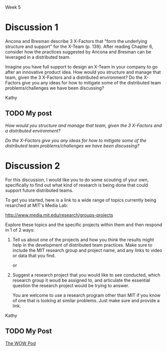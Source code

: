 Week 5

#+OPTIONS: num:nil toc:nil author:nil timestamp:nil creator:nil

* Discussion 1
  Ancona and Bresman describe 3 X-Factors that "form the underlying structure and support" for the
  X-Team (p.  139).  After reading Chapter 6, consider how the practices suggested by Ancona and
  Bresman can be leveraged in a distributed team.

  Imagine you have full support to design an X-Team in your company to go after an innovative
  product idea.  How would you structure and manage that team, given the 3 X-Factors and a
  distributed environment?  Do the X-Factors give you any ideas for how to mitigate some of the
  distributed team problems/challenges we have been discussing?

  Kathy

** TODO My post
   /How would you structure and manage that team, given the 3 X-Factors and a distributed
   environment?/

   /Do the X-Factors give you any ideas for how to mitigate some of the distributed team
   problems/challenges we have been discussing?/

* Discussion 2
  For this discussion, I would like you to do some scouting of your own, specifically to find out
  what kind of research is being done that could support future distributed teams.

  To get you started, here is a link to a wide range of topics currently being resarched at MIT's
  Media Lab:

  http://www.media.mit.edu/research/groups-projects

  Explore these topics and the specific projects within them and then respond in 1 of 2 ways:

  1. Tell us about one of the projects and how you think the results might help in the development
     of distributed team practices.  Make sure to include the MIT research group and project name,
     and any links to video or data that you find.

     or

  2. Suggest a research project that you would like to see conducted, which research group it woud
     be assigned to, and articulate the essential question the research project would be trying to
     answer.

     You are welcome to use a research program other than MIT if you know of one that is looking at
     similar problems.  Just make sure and provide a link.

  Kathy
     
** TODO My Post 

   [[http://web.media.mit.edu/~cati/wowpod.html][The WOW Pod]]
